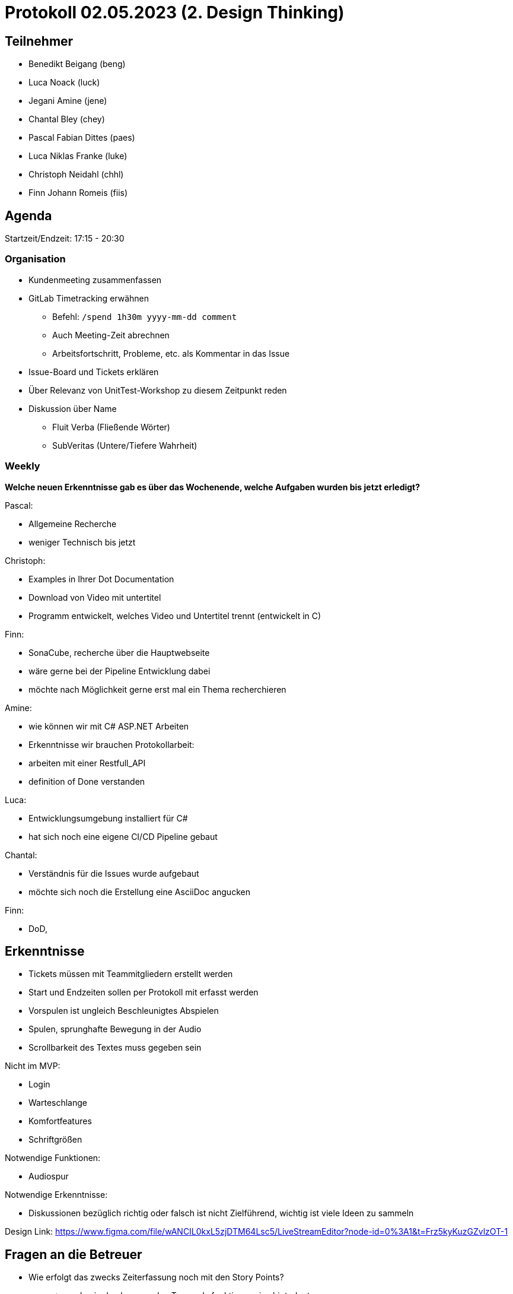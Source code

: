 = Protokoll 02.05.2023 (2. Design Thinking)

== Teilnehmer
* Benedikt Beigang (beng)
* Luca Noack (luck)
* Jegani Amine (jene)
* Chantal Bley (chey)
* Pascal Fabian Dittes (paes)
* Luca Niklas Franke (luke)
* Christoph Neidahl (chhl)
* Finn Johann Romeis (fiis)

== Agenda
Startzeit/Endzeit: 17:15 - 20:30

=== Organisation

****
* Kundenmeeting zusammenfassen
* GitLab Timetracking erwähnen
** Befehl: `/spend 1h30m yyyy-mm-dd comment`
** Auch Meeting-Zeit abrechnen
** Arbeitsfortschritt, Probleme, etc. als Kommentar in das Issue
* Issue-Board und Tickets erklären
* Über Relevanz von UnitTest-Workshop zu diesem Zeitpunkt reden
* Diskussion über Name
** Fluit Verba (Fließende Wörter)
** SubVeritas (Untere/Tiefere Wahrheit)
****

=== Weekly

****
**Welche neuen Erkenntnisse gab es über das Wochenende, welche Aufgaben wurden bis jetzt erledigt?**

Pascal:

* Allgemeine Recherche
* weniger Technisch bis jetzt

Christoph:

* Examples in Ihrer Dot Documentation
* Download von Video mit untertitel
* Programm entwickelt, welches Video und Untertitel trennt (entwickelt in C)

Finn:

* SonaCube, recherche über die Hauptwebseite
* wäre gerne bei der Pipeline Entwicklung dabei
* möchte nach Möglichkeit gerne erst mal ein Thema recherchieren

Amine:

* wie können wir mit C# ASP.NET Arbeiten
* Erkenntnisse wir brauchen Protokollarbeit:
        * arbeiten mit einer Restfull_API 
* definition of Done verstanden

Luca:

* Entwicklungsumgebung installiert für C#
* hat sich noch eine eigene CI/CD Pipeline gebaut

Chantal:

* Verständnis für die Issues wurde aufgebaut
* möchte sich noch die Erstellung eine AsciiDoc angucken

Finn:

* DoD, 

****

== Erkenntnisse
****

* Tickets müssen mit Teammitgliedern erstellt werden
* Start und Endzeiten sollen per Protokoll mit erfasst werden
* Vorspulen ist ungleich Beschleunigtes Abspielen
* Spulen, sprunghafte Bewegung in der Audio

* Scrollbarkeit des Textes muss gegeben sein

Nicht im MVP:

* Login
* Warteschlange
* Komfortfeatures
* Schriftgrößen

Notwendige Funktionen:

* Audiospur

Notwendige Erkenntnisse:

* Diskussionen bezüglich richtig oder falsch ist nicht Zielführend, wichtig ist viele Ideen zu sammeln


Design Link:
https://www.figma.com/file/wANCIL0kxL5zjDTM64Lsc5/LiveStreamEditor?node-id=0%3A1&t=Frz5kyKuzGZvlzOT-1


****

== Fragen an die Betreuer

****
* Wie erfolgt das zwecks Zeiterfassung noch mit den Story Points?
** => werden in den kommenden Tagen als funktionsweise hinterlegt
****

== Fragen an den Kunden

****
* Wie soll die Weitergabe an den nächsten Nutzer erfolgen, wie soll der nächste Mitarbeiter die Information erhalten das er nun mit der Bearbeitung ist
* Wie genau erfolgt das springen innerhalb des Textes?
* Wenn der Text zurückgespult wird, springt dann die audio auch wieder an die entsprechenede Position?
* Wenn ja ist es sinnvoll die Spuhlgeschwindigkeit zu erhöhen? Bzw. die Ablaufgeschwindigkeit der Audio
* Ist eine Account Erstellung notwendig? Gehört dies überhaupt zu unserer Aufgabe?
* Wenn die URL abgegriffen wird ist dann eine Authentifizierung notwendig?
* Stehen jedem Nutzer Pedale zur Verfügung?
****

== ToDos

****
* zusammensetzen in kleineren Gruppen von 1-2 Personen um dann gemeinsam oder einzeln an den Themen zu arbeiten
* Begriffsdefinition, Vorspulen/beschleunigtes aka Sprinten und Springen Abspielen ins Glossar übertragen
* Ist es unangenehm wenn man springt (zB 10 Sekunden) während der Bearbeitung?
****